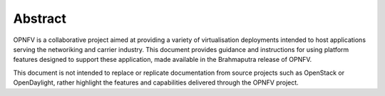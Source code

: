 Abstract
--------

OPNFV is a collaborative project aimed at providing a variety of virtualisation
deployments intended to host applications serving the networiking and carrier industry.
This document provides guidance and instructions for using platform features designed
to support these application, made available in the Brahmaputra release of OPNFV.

This document is not intended to replace or replicate documentation from source
projects such as OpenStack or OpenDaylight, rather highlight the features and
capabilities delivered through the OPNFV project.
